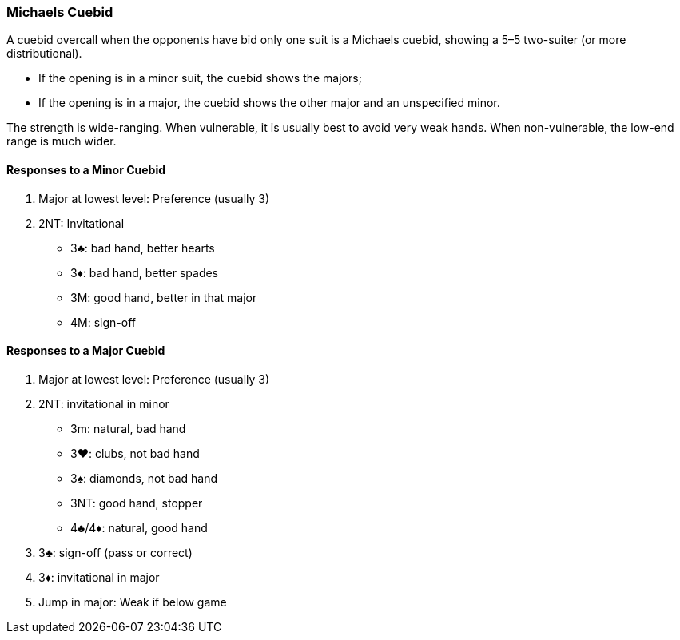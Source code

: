 ### Michaels Cuebid
A cuebid overcall when the opponents have bid only one suit is a Michaels cuebid,
showing a 5–5 two-suiter (or more distributional). 

** If the opening is in a minor suit, the cuebid shows the majors; 
** If the opening is in a major, the cuebid shows the
other major and an unspecified minor.

The strength is wide-ranging.
When vulnerable, it is usually best to avoid very weak hands. 
When non-vulnerable, the low-end range is much wider. 

#### Responses to a Minor Cuebid

1. Major at lowest level: Preference (usually 3)
1. 2NT: Invitational
** 3♣: bad hand, better hearts
** 3♦: bad hand, better spades
** 3M: good hand, better in that major
** 4M: sign-off

#### Responses to a Major Cuebid

1. Major at lowest level: Preference (usually 3)
1. 2NT: invitational in minor
** 3m: natural, bad hand
** 3♥: clubs, not bad hand
** 3♠: diamonds, not bad hand   
** 3NT: good hand, stopper
** 4♣/4♦: natural, good hand
1. 3♣: sign-off (pass or correct)
1. 3♦: invitational in major
2. Jump in major: Weak if below game

